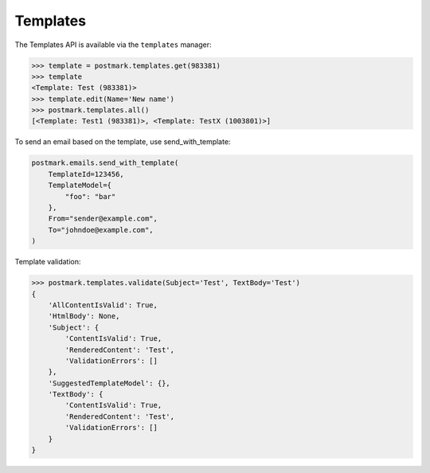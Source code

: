 .. _templates:

Templates
=========

The Templates API is available via the ``templates`` manager:

.. code-block:: python

    >>> template = postmark.templates.get(983381)
    >>> template
    <Template: Test (983381)>
    >>> template.edit(Name='New name')
    >>> postmark.templates.all()
    [<Template: Test1 (983381)>, <Template: TestX (1003801)>]

To send an email based on the template, use send_with_template:

.. code-block:: python

    postmark.emails.send_with_template(
        TemplateId=123456,
        TemplateModel={
            "foo": "bar"
        },
        From="sender@example.com",
        To="johndoe@example.com",
    )

Template validation:

.. code-block:: python

    >>> postmark.templates.validate(Subject='Test', TextBody='Test')
    {
        'AllContentIsValid': True,
        'HtmlBody': None,
        'Subject': {
            'ContentIsValid': True,
            'RenderedContent': 'Test',
            'ValidationErrors': []
        },
        'SuggestedTemplateModel': {},
        'TextBody': {
            'ContentIsValid': True,
            'RenderedContent': 'Test',
            'ValidationErrors': []
        }
    }
